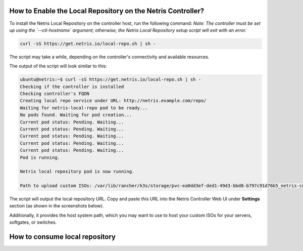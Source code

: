 How to Enable the Local Repository on the Netris Controller?
------------------------------------------------------------

To install the Netris Local Repository on the controller host, run the following command:  
*Note: The controller must be set up using the `--ctl-hostname` argument; otherwise, the Netris Local Repository setup script will exit with an error.*

.. code-block:: shell-session

  curl -sS https://get.netris.io/local-repo.sh | sh -

The script may take a while, depending on the controller's connectivity and available resources.

The output of the script will look similar to this:

.. code-block:: shell-session

  ubuntu@netris:~$ curl -sS https://get.netris.io/local-repo.sh | sh -
  Checking if the controller is installed
  Checking controller's FQDN
  Creating local repo service under URL: http://netris.example.com/repo/
  Waiting for netris-local-repo pod to be ready...
  No pods found. Waiting for pod creation...
  Current pod status: Pending. Waiting...
  Current pod status: Pending. Waiting...
  Current pod status: Pending. Waiting...
  Current pod status: Pending. Waiting...
  Current pod status: Pending. Waiting...
  Pod is running.

  Netris local repository pod is now running.

  Path to upload custom ISOs: /var/lib/rancher/k3s/storage/pvc-ea0dd3ef-ded1-49d3-bbd8-b797c91d76b5_netris-controller_netris-local-repo-pvc/repo/isos

The script will output the local repository URL. Copy and paste this URL into the Netris Controller Web UI under **Settings** section (as shown in the screenshots below).

Additionally, it provides the host system path, which you may want to use to host your custom ISOs for your servers, softgates, or switches.

.. image:: images/Global-settings-edit.png
    :align: center

.. image:: images/Global-settings-save.png
    :align: center


How to consume local repository
-------------------------------
